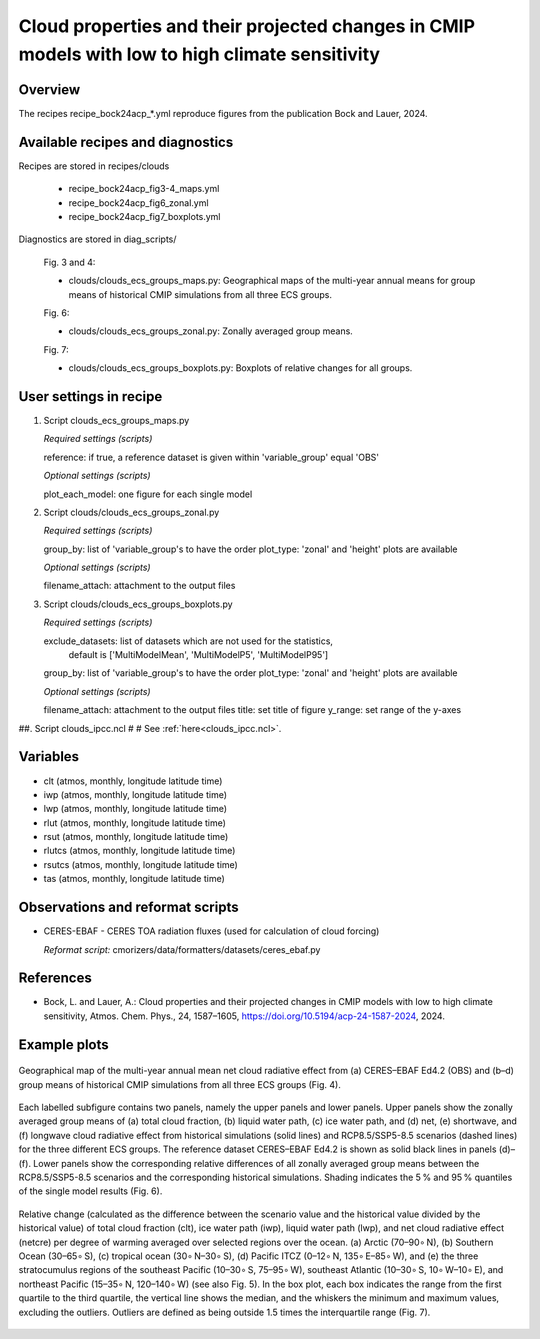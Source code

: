 .. _recipes_bock24acp:

Cloud properties and their projected changes in CMIP models with low to high climate sensitivity
================================================================================================

Overview
--------

The recipes recipe_bock24acp_*.yml reproduce figures from the publication Bock and Lauer, 2024.


Available recipes and diagnostics
---------------------------------

Recipes are stored in recipes/clouds

    * recipe_bock24acp_fig3-4_maps.yml
    * recipe_bock24acp_fig6_zonal.yml
    * recipe_bock24acp_fig7_boxplots.yml

Diagnostics are stored in diag_scripts/

    Fig. 3 and 4:

    * clouds/clouds_ecs_groups_maps.py: Geographical maps of the multi-year annual means for group means of historical CMIP simulations from all three ECS groups.

    Fig. 6:

    * clouds/clouds_ecs_groups_zonal.py: Zonally averaged group means.

    Fig. 7:

    * clouds/clouds_ecs_groups_boxplots.py: Boxplots of relative changes for all groups.


User settings in recipe
-----------------------

#. Script clouds_ecs_groups_maps.py 

   *Required settings (scripts)*

   reference: if true, a reference dataset is given within 'variable_group' equal 'OBS'

   *Optional settings (scripts)*

   plot_each_model: one figure for each single model


#. Script clouds/clouds_ecs_groups_zonal.py

   *Required settings (scripts)*

   group_by: list of 'variable_group's to have the order
   plot_type: 'zonal' and 'height' plots are available 

   *Optional settings (scripts)*

   filename_attach: attachment to the output files


#. Script clouds/clouds_ecs_groups_boxplots.py

   *Required settings (scripts)*

   exclude_datasets: list of datasets which are not used for the statistics,
                     default is ['MultiModelMean', 'MultiModelP5', 'MultiModelP95']
   group_by: list of 'variable_group's to have the order
   plot_type: 'zonal' and 'height' plots are available 

   *Optional settings (scripts)*

   filename_attach: attachment to the output files
   title: set title of figure
   y_range: set range of the y-axes


##. Script clouds_ipcc.ncl
#
#   See :ref:`here<clouds_ipcc.ncl>`.


Variables
---------

* clt (atmos, monthly, longitude latitude time)
* iwp (atmos, monthly, longitude latitude time)
* lwp (atmos, monthly, longitude latitude time)
* rlut (atmos, monthly, longitude latitude time)
* rsut (atmos, monthly, longitude latitude time)
* rlutcs (atmos, monthly, longitude latitude time)
* rsutcs (atmos, monthly, longitude latitude time)
* tas (atmos, monthly, longitude latitude time)


Observations and reformat scripts
---------------------------------

* CERES-EBAF - CERES TOA radiation fluxes (used for calculation of
  cloud forcing)

  *Reformat script:* cmorizers/data/formatters/datasets/ceres_ebaf.py


References
----------

* Bock, L. and Lauer, A.: Cloud properties and their projected changes in CMIP
  models with low to high climate sensitivity, Atmos. Chem. Phys., 24, 1587–1605,
  https://doi.org/10.5194/acp-24-1587-2024, 2024.


Example plots
-------------

.. _fig_bock24acp_4:
.. figure::  /recipes/figures/bock24acp/map_netcre.png
   :align:   center

   Geographical map of the multi-year annual mean net cloud radiative effect from 
   (a) CERES–EBAF Ed4.2 (OBS) and (b–d) group means of historical CMIP simulations
   from all three ECS groups (Fig. 4).

.. _fig_bock24acp_6:
.. figure::  /recipes/figures/bock20jgr/tas_Global_CMIP6_historical_anom_1850-2014.png
   :align:   center

   Each labelled subfigure contains two panels, namely the upper panels and lower
   panels. Upper panels show the zonally averaged group means of (a) total cloud
   fraction, (b) liquid water path, (c) ice water path, and (d) net, (e) shortwave,
   and (f) longwave cloud radiative effect from historical simulations (solid lines)
   and RCP8.5/SSP5-8.5 scenarios (dashed lines) for the three different ECS groups.
   The reference dataset CERES–EBAF Ed4.2 is shown as solid black lines in panels
   (d)–(f). Lower panels show the corresponding relative differences of all zonally
   averaged group means between the RCP8.5/SSP5-8.5 scenarios and the corresponding
   historical simulations. Shading indicates the 5 % and 95 % quantiles of the single
   model results (Fig. 6).

.. _fig_bock24acp_7:
.. figure::  /recipes/figures/bock20jgr/tas_Global_CMIP6_historical_anom_1850-2014.png
   :align:   center

   Relative change (calculated as the difference between the scenario value and the
   historical value divided by the historical value) of total cloud fraction (clt),
   ice water path (iwp), liquid water path (lwp), and net cloud radiative effect
   (netcre) per degree of warming averaged over selected regions over the ocean.
   (a) Arctic (70–90∘ N), (b) Southern Ocean (30–65∘ S), (c) tropical ocean
   (30∘ N–30∘ S), (d) Pacific ITCZ (0–12∘ N, 135∘ E–85∘ W), and (e) the three
   stratocumulus regions of the southeast Pacific (10–30∘ S, 75–95∘ W), southeast
   Atlantic (10–30∘ S, 10∘ W–10∘ E), and northeast Pacific (15–35∘ N, 120–140∘ W)
   (see also Fig. 5). In the box plot, each box indicates the range from the first
   quartile to the third quartile, the vertical line shows the median, and the
   whiskers the minimum and maximum values, excluding the outliers. Outliers are
   defined as being outside 1.5 times the interquartile range (Fig. 7).

